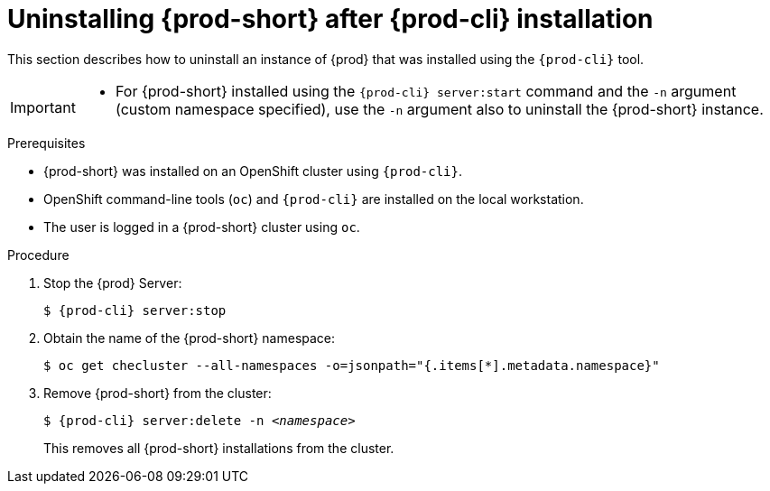 // uninstalling-che

[id="uninstalling-{prod-id-short}-after-{prod-cli}-installation_{context}"]
= Uninstalling {prod-short} after {prod-cli} installation

This section describes how to uninstall an instance of {prod} that was installed using the `{prod-cli}` tool.

[IMPORTANT]
====
* For {prod-short} installed using the `{prod-cli} server:start` command and the `-n` argument (custom namespace specified), use the `-n` argument also to uninstall the {prod-short} instance.

ifeval::["{project-context}" == "che"]
* For installations that did not use the `-n` argument, the created namespace is named `{prod-id-short}` by default.
endif::[]

ifeval::["{project-context}" == "crw"]
* For installations that did not use the `-n` argument, the created namespace is named `workspaces` by default.
endif::[]
====

.Prerequisites

* {prod-short} was installed on an OpenShift cluster using `{prod-cli}`.
* OpenShift command-line tools (`oc`) and `{prod-cli}` are installed on the local workstation.
* The user is logged in a {prod-short} cluster using `oc`.

.Procedure

. Stop the {prod} Server:
+
[subs="+quotes,attributes"]
----
$ {prod-cli} server:stop
----

. Obtain the name of the {prod-short} namespace:
+
----
$ oc get checluster --all-namespaces -o=jsonpath="{.items[*].metadata.namespace}"
----

. Remove {prod-short} from the cluster:
+
[subs="+quotes,attributes"]
----
$ {prod-cli} server:delete -n _<namespace>_
----
+
This removes all {prod-short} installations from the cluster.

////
.Additional resources

* A bulleted list of links to other material closely related to the contents of the procedure module.
* Currently, modules cannot include xrefs, so you cannot include links to other content in your collection. If you need to link to another assembly, add the xref to the assembly that includes this module.
* For more details on writing procedure modules, see the link:https://github.com/redhat-documentation/modular-docs#modular-documentation-reference-guide[Modular Documentation Reference Guide].
* Use a consistent system for file names, IDs, and titles. For tips, see _Anchor Names and File Names_ in link:https://github.com/redhat-documentation/modular-docs#modular-documentation-reference-guide[Modular Documentation Reference Guide].
////
